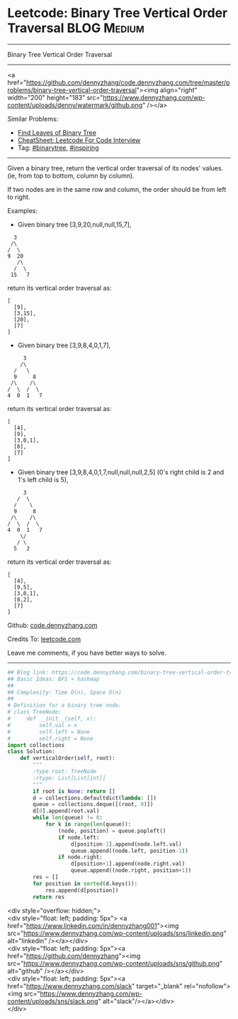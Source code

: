 * Leetcode: Binary Tree Vertical Order Traversal                                              :BLOG:Medium:
#+STARTUP: showeverything
#+OPTIONS: toc:nil \n:t ^:nil creator:nil d:nil
:PROPERTIES:
:type:     binarytree, inspiring, redo
:END:
---------------------------------------------------------------------
Binary Tree Vertical Order Traversal
---------------------------------------------------------------------
#+BEGIN_EXPORT HTML
<a href="https://github.com/dennyzhang/code.dennyzhang.com/tree/master/problems/binary-tree-vertical-order-traversal"><img align="right" width="200" height="183" src="https://www.dennyzhang.com/wp-content/uploads/denny/watermark/github.png" /></a>
#+END_HTML
Similar Problems:
- [[https://code.dennyzhang.com/find-leaves-of-binary-tree][Find Leaves of Binary Tree]]
- [[https://cheatsheet.dennyzhang.com/cheatsheet-leetcode-A4][CheatSheet: Leetcode For Code Interview]]
- Tag: [[https://code.dennyzhang.com/tag/binarytree][#binarytree]], [[https://code.dennyzhang.com/review-inspiring][#inspiring]]
---------------------------------------------------------------------
Given a binary tree, return the vertical order traversal of its nodes' values. (ie, from top to bottom, column by column).

If two nodes are in the same row and column, the order should be from left to right.

Examples:

- Given binary tree [3,9,20,null,null,15,7],
#+BEGIN_EXAMPLE
   3
  /\
 /  \
 9  20
    /\
   /  \
  15   7
#+END_EXAMPLE

return its vertical order traversal as:
#+BEGIN_EXAMPLE
[
  [9],
  [3,15],
  [20],
  [7]
]
#+END_EXAMPLE

- Given binary tree [3,9,8,4,0,1,7],
#+BEGIN_EXAMPLE
      3
     /\
   /   \
   9     8
  /\    /\
 /  \  /  \
 4  0  1   7
#+END_EXAMPLE

return its vertical order traversal as:
#+BEGIN_EXAMPLE
[
  [4],
  [9],
  [3,0,1],
  [8],
  [7]
]
#+END_EXAMPLE

- Given binary tree [3,9,8,4,0,1,7,null,null,null,2,5] (0's right child is 2 and 1's left child is 5),
#+BEGIN_EXAMPLE
      3
    /  \
   /    \
   9     8
  /\    /\
 /  \  /  \
 4  0  1   7
     \/
    / \
   5   2
#+END_EXAMPLE

return its vertical order traversal as:
#+BEGIN_EXAMPLE
[
  [4],
  [9,5],
  [3,0,1],
  [8,2],
  [7]
]
#+END_EXAMPLE

Github: [[https://github.com/dennyzhang/code.dennyzhang.com/tree/master/problems/binary-tree-vertical-order-traversal][code.dennyzhang.com]]

Credits To: [[https://leetcode.com/problems/binary-tree-vertical-order-traversal/description/][leetcode.com]]

Leave me comments, if you have better ways to solve.
---------------------------------------------------------------------

#+BEGIN_SRC python
## Blog link: https://code.dennyzhang.com/binary-tree-vertical-order-traversal
## Basic Ideas: BFS + hashmap
##
## Complexity: Time O(n), Space O(n)
##
# Definition for a binary tree node.
# class TreeNode:
#     def __init__(self, x):
#         self.val = x
#         self.left = None
#         self.right = None
import collections
class Solution:
    def verticalOrder(self, root):
        """
        :type root: TreeNode
        :rtype: List[List[int]]
        """
        if root is None: return []
        d = collections.defaultdict(lambda: [])
        queue = collections.deque([(root, 0)])
        d[0].append(root.val)
        while len(queue) != 0:
            for k in range(len(queue)):
                (node, position) = queue.popleft()
                if node.left:
                    d[position-1].append(node.left.val)
                    queue.append((node.left, position-1))
                if node.right:
                    d[position+1].append(node.right.val)
                    queue.append((node.right, position+1))
        res = []
        for position in sorted(d.keys()):
            res.append(d[position])
        return res
#+END_SRC

#+BEGIN_EXPORT HTML
<div style="overflow: hidden;">
<div style="float: left; padding: 5px"> <a href="https://www.linkedin.com/in/dennyzhang001"><img src="https://www.dennyzhang.com/wp-content/uploads/sns/linkedin.png" alt="linkedin" /></a></div>
<div style="float: left; padding: 5px"><a href="https://github.com/dennyzhang"><img src="https://www.dennyzhang.com/wp-content/uploads/sns/github.png" alt="github" /></a></div>
<div style="float: left; padding: 5px"><a href="https://www.dennyzhang.com/slack" target="_blank" rel="nofollow"><img src="https://www.dennyzhang.com/wp-content/uploads/sns/slack.png" alt="slack"/></a></div>
</div>
#+END_HTML
